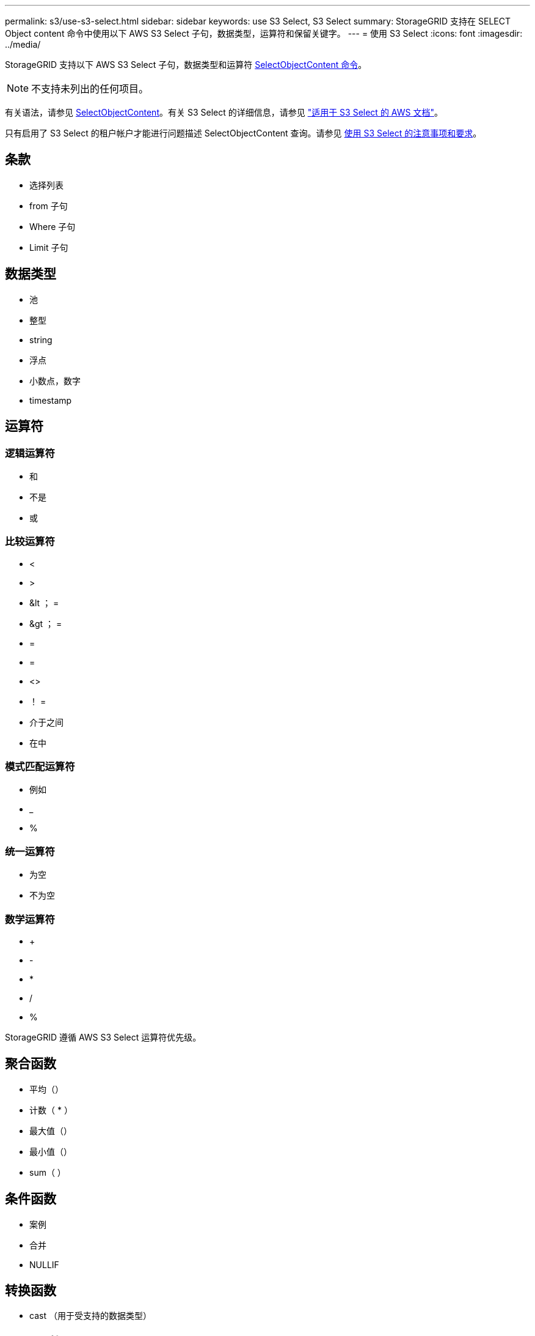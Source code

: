 ---
permalink: s3/use-s3-select.html 
sidebar: sidebar 
keywords: use S3 Select, S3 Select 
summary: StorageGRID 支持在 SELECT Object content 命令中使用以下 AWS S3 Select 子句，数据类型，运算符和保留关键字。 
---
= 使用 S3 Select
:icons: font
:imagesdir: ../media/


[role="lead"]
StorageGRID 支持以下 AWS S3 Select 子句，数据类型和运算符 xref:select-object-content.adoc[SelectObjectContent 命令]。


NOTE: 不支持未列出的任何项目。

有关语法，请参见 xref:select-object-content.adoc[SelectObjectContent]。有关 S3 Select 的详细信息，请参见 https://docs.aws.amazon.com/AmazonS3/latest/userguide/selecting-content-from-objects.html["适用于 S3 Select 的 AWS 文档"^]。

只有启用了 S3 Select 的租户帐户才能进行问题描述 SelectObjectContent 查询。请参见 xref:../admin/manage-s3-select-for-tenant-accounts.adoc[使用 S3 Select 的注意事项和要求]。



== 条款

* 选择列表
* from 子句
* Where 子句
* Limit 子句




== 数据类型

* 池
* 整型
* string
* 浮点
* 小数点，数字
* timestamp




== 运算符



=== 逻辑运算符

* 和
* 不是
* 或




=== 比较运算符

* <
* >
* &lt ； =
* &gt ； =
* =
* =
* <>
* ！ =
* 介于之间
* 在中




=== 模式匹配运算符

* 例如
* _
* %




=== 统一运算符

* 为空
* 不为空




=== 数学运算符

* +
* -
* *
* /
* %


StorageGRID 遵循 AWS S3 Select 运算符优先级。



== 聚合函数

* 平均（）
* 计数（ * ）
* 最大值（）
* 最小值（）
* sum（ ）




== 条件函数

* 案例
* 合并
* NULLIF




== 转换函数

* cast （用于受支持的数据类型）




== date 函数

* 日期添加
* 日期差异
* 提取
* to_string
* to_timestamp
* UTCNOW




== 字符串函数

* char_length ， character_length
* 更低
* 子字符串
* 剪切
* 上限

